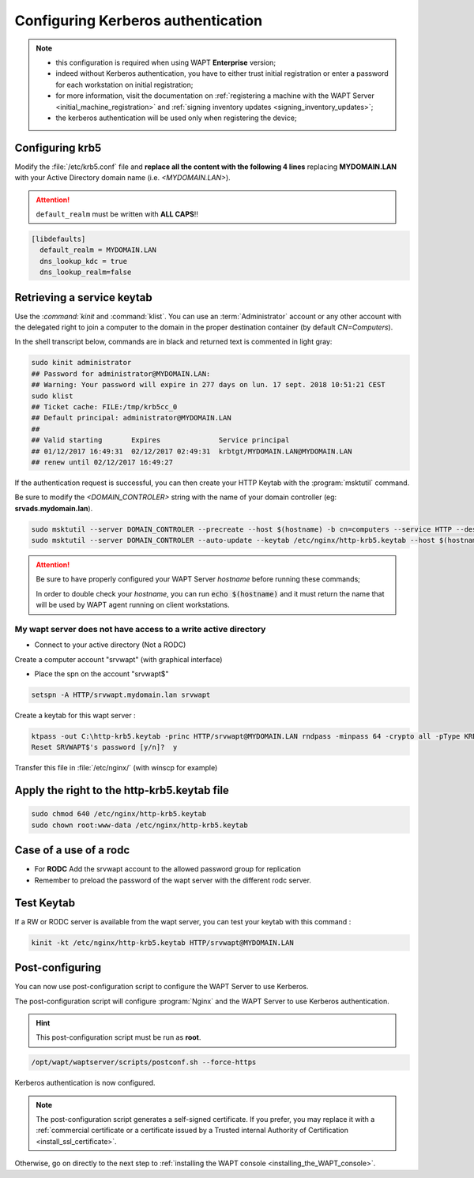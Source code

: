 .. Reminder for header structure :
   Niveau 1 : ====================
   Niveau 2 : --------------------
   Niveau 3 : ++++++++++++++++++++
   Niveau 4 : """"""""""""""""""""
   Niveau 5 : ^^^^^^^^^^^^^^^^^^^^

.. meta::
  :description: Configuring Kerberos authentication on CentOS/ RedHat
  :keywords: Kerberos, authentication, Debian, WAPT, documentation, RedHat,
             CentOS

Configuring Kerberos authentication
+++++++++++++++++++++++++++++++++++

.. note::

  * this configuration is required when using WAPT **Enterprise** version;

  * indeed without Kerberos authentication, you have to either trust initial
    registration or enter a password for each workstation
    on initial registration;

  * for more information, visit the documentation on :ref:`registering a machine
    with the WAPT Server <initial_machine_registration>` and :ref:`signing
    inventory updates <signing_inventory_updates>`;

  * the kerberos authentication will be used only when registering the device;

.. SUBSTITUTION: kerberos installation instruction

Configuring krb5
""""""""""""""""

Modify the :file:`/etc/krb5.conf` file and **replace all the content with the
following 4 lines** replacing **MYDOMAIN.LAN** with your Active Directory
domain name (i.e. *<MYDOMAIN.LAN>*).

.. attention::

  ``default_realm`` must be written with **ALL CAPS**!!

.. code-block:: bash

  [libdefaults]
    default_realm = MYDOMAIN.LAN
    dns_lookup_kdc = true
    dns_lookup_realm=false

Retrieving a service keytab
"""""""""""""""""""""""""""

Use the :`command:`kinit` and :command:`klist`. You can use an
:term:`Administrator` account or any other account with the delegated
right to join a computer to the domain in the proper destination container
(by default *CN=Computers*).

In the shell transcript below, commands are in black and returned
text is commented in light gray:

.. code-block:: bash

  sudo kinit administrator
  ## Password for administrator@MYDOMAIN.LAN:
  ## Warning: Your password will expire in 277 days on lun. 17 sept. 2018 10:51:21 CEST
  sudo klist
  ## Ticket cache: FILE:/tmp/krb5cc_0
  ## Default principal: administrator@MYDOMAIN.LAN
  ##
  ## Valid starting       Expires              Service principal
  ## 01/12/2017 16:49:31  02/12/2017 02:49:31  krbtgt/MYDOMAIN.LAN@MYDOMAIN.LAN
  ## renew until 02/12/2017 16:49:27

If the authentication request is successful, you can then create your
HTTP Keytab with the :program:`msktutil` command.

Be sure to modify the *<DOMAIN_CONTROLER>* string with the name of your domain
controller (eg: **srvads.mydomain.lan**).

.. code-block:: bash

  sudo msktutil --server DOMAIN_CONTROLER --precreate --host $(hostname) -b cn=computers --service HTTP --description "host account for wapt server" --enctypes 24 -N
  sudo msktutil --server DOMAIN_CONTROLER --auto-update --keytab /etc/nginx/http-krb5.keytab --host $(hostname) -N

.. attention::

  Be sure to have properly configured your WAPT Server *hostname* before running
  these commands;

  In order to double check your *hostname*, you can run :code:`echo $(hostname)`
  and it must return the name that will be used by WAPT agent running
  on client workstations.

.. SUBSTITUTION: change ownership and permission on keytab


My wapt server does not have access to a write active directory
^^^^^^^^^^^^^^^^^^^^^^^^^^^^^^^^^^^^^^^^^^^^^^^^^^^^^^^^^^^^^^^^^^^^^^^^^^^^^^^^^^^^^^^^^

* Connect to your active directory (Not a RODC)

Create a computer account "srvwapt" (with graphical interface)

* Place the spn on the account "srvwapt$"

.. code-block:: bash

   setspn -A HTTP/srvwapt.mydomain.lan srvwapt
   
Create a keytab for this wapt server : 
   
.. code-block:: bash   

   ktpass -out C:\http-krb5.keytab -princ HTTP/srvwapt@MYDOMAIN.LAN rndpass -minpass 64 -crypto all -pType KRB5_NT_PRINCIPAL /mapuser srvwapt$@MYDOMAIN.LAN
   Reset SRVWAPT$'s password [y/n]?  y
   
Transfer this file in :file:`/etc/nginx/` (with winscp for example) 



Apply the right to the http-krb5.keytab file
""""""""""""""""""""""""""""""""""""""""""""""""""""""

.. code-block:: bash   

   sudo chmod 640 /etc/nginx/http-krb5.keytab
   sudo chown root:www-data /etc/nginx/http-krb5.keytab
   
Case of a use of a rodc
""""""""""""""""""""""""""""

* For **RODC** Add the srvwapt account to the allowed password group for replication

* Remember to preload the password of the wapt server with the different rodc server.

.. figure:: rodc-preload.png
  :align: center
  :alt: Preload Password srvwapt account
  
  
Test Keytab 
""""""""""""""""""""""""""""""""""""""""""""""""""""" 
 
If a RW or RODC server is available from the wapt server, you can test your keytab with this command :

.. code-block:: bash   
 
   kinit -kt /etc/nginx/http-krb5.keytab HTTP/srvwapt@MYDOMAIN.LAN
  
  
Post-configuring
"""""""""""""""""

You can now use post-configuration script to configure the WAPT Server
to use Kerberos.

The post-configuration script will configure :program:`Nginx`
and the WAPT Server to use Kerberos authentication.

.. hint::

  This post-configuration script must be run as **root**.

.. code-block:: bash

  /opt/wapt/waptserver/scripts/postconf.sh --force-https

Kerberos authentication is now configured.

.. note::

  The post-configuration script generates a self-signed certificate.
  If you prefer, you may replace it with a :ref:`commercial certificate or a
  certificate issued by a Trusted internal Authority of Certification
  <install_ssl_certificate>`.

Otherwise, go on directly to the next step to :ref:`installing
the WAPT console <installing_the_WAPT_console>`.
